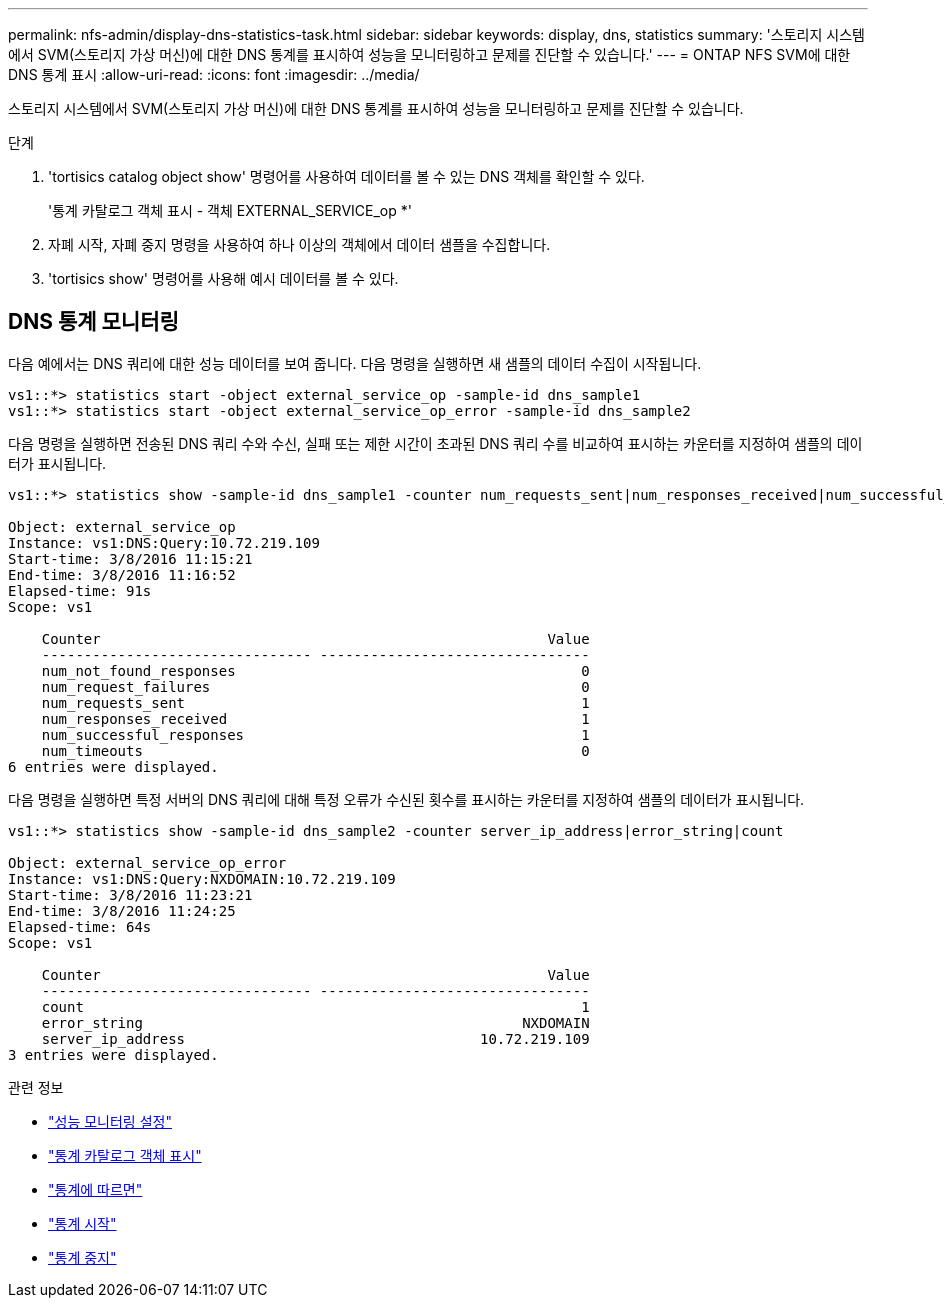 ---
permalink: nfs-admin/display-dns-statistics-task.html 
sidebar: sidebar 
keywords: display, dns, statistics 
summary: '스토리지 시스템에서 SVM(스토리지 가상 머신)에 대한 DNS 통계를 표시하여 성능을 모니터링하고 문제를 진단할 수 있습니다.' 
---
= ONTAP NFS SVM에 대한 DNS 통계 표시
:allow-uri-read: 
:icons: font
:imagesdir: ../media/


[role="lead"]
스토리지 시스템에서 SVM(스토리지 가상 머신)에 대한 DNS 통계를 표시하여 성능을 모니터링하고 문제를 진단할 수 있습니다.

.단계
. 'tortisics catalog object show' 명령어를 사용하여 데이터를 볼 수 있는 DNS 객체를 확인할 수 있다.
+
'통계 카탈로그 객체 표시 - 객체 EXTERNAL_SERVICE_op *'

. 자폐 시작, 자폐 중지 명령을 사용하여 하나 이상의 객체에서 데이터 샘플을 수집합니다.
. 'tortisics show' 명령어를 사용해 예시 데이터를 볼 수 있다.




== DNS 통계 모니터링

다음 예에서는 DNS 쿼리에 대한 성능 데이터를 보여 줍니다. 다음 명령을 실행하면 새 샘플의 데이터 수집이 시작됩니다.

[listing]
----
vs1::*> statistics start -object external_service_op -sample-id dns_sample1
vs1::*> statistics start -object external_service_op_error -sample-id dns_sample2
----
다음 명령을 실행하면 전송된 DNS 쿼리 수와 수신, 실패 또는 제한 시간이 초과된 DNS 쿼리 수를 비교하여 표시하는 카운터를 지정하여 샘플의 데이터가 표시됩니다.

[listing]
----
vs1::*> statistics show -sample-id dns_sample1 -counter num_requests_sent|num_responses_received|num_successful_responses|num_timeouts|num_request_failures|num_not_found_responses

Object: external_service_op
Instance: vs1:DNS:Query:10.72.219.109
Start-time: 3/8/2016 11:15:21
End-time: 3/8/2016 11:16:52
Elapsed-time: 91s
Scope: vs1

    Counter                                                     Value
    -------------------------------- --------------------------------
    num_not_found_responses                                         0
    num_request_failures                                            0
    num_requests_sent                                               1
    num_responses_received                                          1
    num_successful_responses                                        1
    num_timeouts                                                    0
6 entries were displayed.
----
다음 명령을 실행하면 특정 서버의 DNS 쿼리에 대해 특정 오류가 수신된 횟수를 표시하는 카운터를 지정하여 샘플의 데이터가 표시됩니다.

[listing]
----
vs1::*> statistics show -sample-id dns_sample2 -counter server_ip_address|error_string|count

Object: external_service_op_error
Instance: vs1:DNS:Query:NXDOMAIN:10.72.219.109
Start-time: 3/8/2016 11:23:21
End-time: 3/8/2016 11:24:25
Elapsed-time: 64s
Scope: vs1

    Counter                                                     Value
    -------------------------------- --------------------------------
    count                                                           1
    error_string                                             NXDOMAIN
    server_ip_address                                   10.72.219.109
3 entries were displayed.
----
.관련 정보
* link:../performance-config/index.html["성능 모니터링 설정"]
* link:https://docs.netapp.com/us-en/ontap-cli/statistics-catalog-object-show.html["통계 카탈로그 객체 표시"^]
* link:https://docs.netapp.com/us-en/ontap-cli/statistics-show.html["통계에 따르면"^]
* link:https://docs.netapp.com/us-en/ontap-cli/statistics-start.html["통계 시작"^]
* link:https://docs.netapp.com/us-en/ontap-cli/statistics-stop.html["통계 중지"^]

